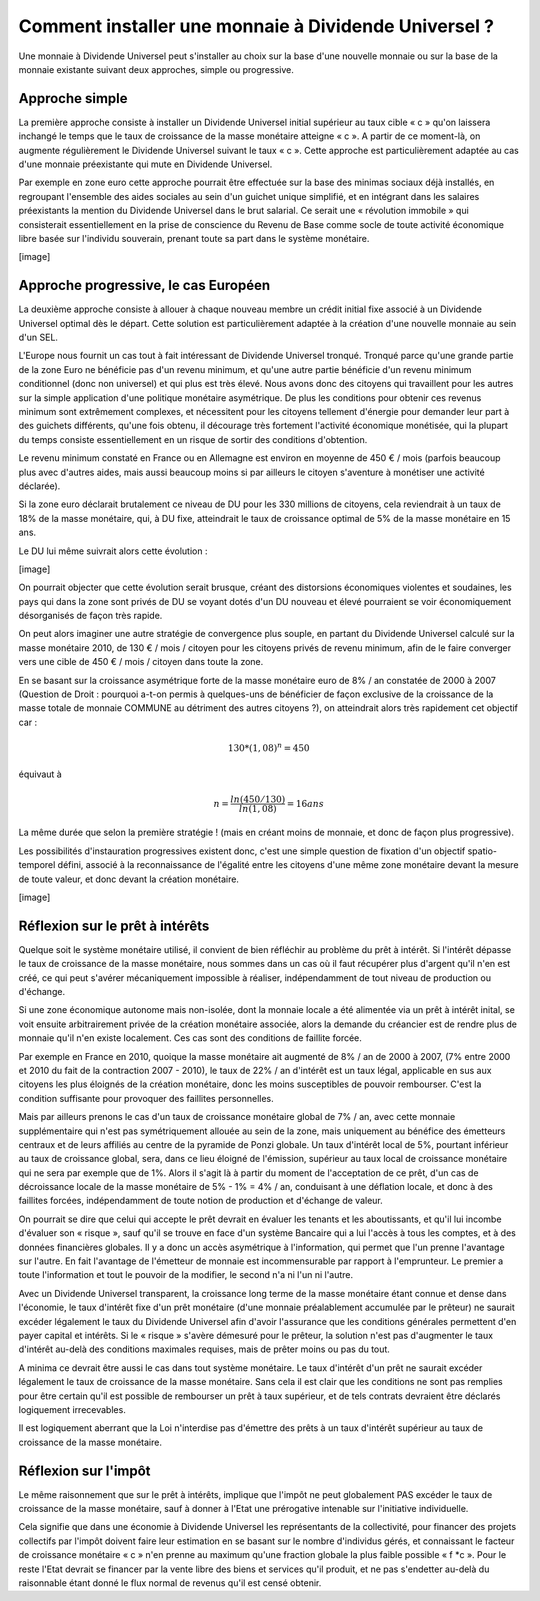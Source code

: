 =====================================================
Comment installer une monnaie à Dividende Universel ?
=====================================================

Une monnaie à Dividende Universel peut s'installer au choix sur la base d'une
nouvelle monnaie ou sur la base de la monnaie existante suivant deux approches,
simple ou progressive.

Approche simple
===============

La première approche consiste à installer un Dividende Universel initial
supérieur au taux cible « c » qu'on laissera inchangé le temps que le taux de
croissance de la masse monétaire atteigne « c ». A partir de ce moment-là, on
augmente régulièrement le Dividende Universel suivant le taux  « c ». Cette
approche est particulièrement adaptée au cas d'une monnaie préexistante qui mute
en Dividende Universel.

Par exemple en zone euro cette approche pourrait être effectuée sur la base
des minimas sociaux déjà installés, en regroupant l'ensemble des aides
sociales au sein d'un guichet unique simplifié, et en intégrant dans les
salaires préexistants la mention du Dividende Universel dans le brut
salarial. Ce serait une « révolution immobile » qui consisterait
essentiellement en la prise de conscience du Revenu de Base comme socle de
toute activité économique libre basée sur l'individu souverain, prenant
toute sa part dans le système monétaire.

[image]


Approche progressive, le cas Européen
=====================================

La deuxième approche consiste à allouer à chaque nouveau membre un crédit
initial fixe associé à un Dividende Universel optimal dès le départ. Cette
solution est particulièrement adaptée à la création d'une nouvelle monnaie au
sein d'un SEL.	

L'Europe nous fournit un cas tout à fait intéressant de Dividende Universel
tronqué. Tronqué parce qu'une grande partie de la zone Euro ne bénéficie pas
d'un revenu minimum, et qu'une autre partie bénéficie d'un revenu minimum
conditionnel (donc non universel) et qui plus est très élevé. Nous avons donc
des citoyens qui travaillent pour les autres sur la simple application d'une
politique monétaire asymétrique. De plus les conditions pour obtenir ces revenus
minimum sont extrêmement complexes, et nécessitent pour les citoyens tellement
d'énergie pour demander leur part à des guichets différents, qu'une fois obtenu,
il décourage très fortement l'activité économique monétisée, qui la plupart du
temps consiste essentiellement en un risque de sortir des conditions
d'obtention.

Le revenu minimum constaté en France ou en Allemagne est environ en moyenne de
450 € / mois (parfois beaucoup plus avec d'autres aides, mais aussi beaucoup
moins si par ailleurs le citoyen s'aventure à monétiser une activité déclarée).

Si la zone euro déclarait brutalement ce niveau de DU pour les 330 millions de
citoyens, cela reviendrait à un taux de 18% de la masse monétaire, qui, à DU
fixe, atteindrait le taux de croissance optimal de 5% de la masse monétaire en
15 ans.

Le DU lui même suivrait alors cette évolution :

[image]

On pourrait objecter que cette évolution serait brusque, créant des distorsions
économiques violentes et soudaines, les pays qui dans la zone sont privés de DU
se voyant dotés d'un DU nouveau et élevé pourraient se voir économiquement
désorganisés de façon très rapide.

On peut alors imaginer une autre stratégie de convergence plus souple, en
partant du Dividende Universel calculé sur la masse monétaire 2010, de 130 € /
mois / citoyen pour les citoyens privés de revenu minimum, afin de le faire
converger vers une cible de 450 € / mois / citoyen dans toute la zone.

En se basant sur la croissance asymétrique forte de la masse monétaire euro de
8% / an constatée de 2000 à 2007 (Question de Droit : pourquoi a-t-on permis à
quelques-uns de bénéficier de façon exclusive de la croissance de la masse
totale de monnaie COMMUNE au détriment des autres citoyens ?), on atteindrait
alors très rapidement cet objectif car :

.. math::

   130 * (1,08)^n = 450

équivaut à

.. math::

   n = \frac{ln(450/130)}{ln(1,08)} = 16 ans

La même durée que selon la première stratégie ! (mais en créant moins de
monnaie, et donc de façon plus progressive).

Les possibilités d'instauration progressives existent donc, c'est une simple
question de fixation d'un objectif spatio-temporel défini, associé à la
reconnaissance de l'égalité entre les citoyens d'une même zone monétaire devant
la mesure de toute valeur, et donc devant la création monétaire.

[image]

Réflexion sur le prêt à intérêts
================================

Quelque soit le système monétaire utilisé, il convient de bien réfléchir au
problème du prêt à intérêt. Si l'intérêt dépasse le taux de croissance de la
masse monétaire, nous sommes dans un cas où il faut récupérer plus d'argent
qu'il n'en est créé, ce qui peut s'avérer mécaniquement impossible à réaliser,
indépendamment de tout niveau de production ou d'échange.

Si une zone économique autonome mais non-isolée, dont la monnaie locale a été
alimentée via un prêt à intérêt inital, se voit ensuite arbitrairement privée de
la création monétaire associée, alors la demande du créancier est de rendre plus
de monnaie qu'il n'en existe localement. Ces cas sont des conditions de faillite
forcée.

Par exemple en France en 2010, quoique la masse monétaire ait augmenté de 8% /
an de 2000 à 2007, (7% entre 2000 et 2010 du fait de la contraction 2007 -
2010), le taux de 22% / an d'intérêt est un taux légal, applicable en sus aux
citoyens les plus éloignés de la création monétaire, donc les moins susceptibles
de pouvoir rembourser. C'est la condition suffisante pour provoquer des
faillites personnelles.

Mais par ailleurs prenons le cas d'un taux de croissance monétaire global de 7%
/ an, avec cette monnaie supplémentaire qui n'est pas symétriquement allouée au
sein de la zone, mais uniquement au bénéfice des émetteurs centraux et de leurs
affiliés au centre de la pyramide de Ponzi globale. Un taux d'intérêt local de
5%, pourtant inférieur au taux de croissance global, sera, dans ce lieu éloigné
de l'émission, supérieur au taux local de croissance monétaire qui ne sera par
exemple que de 1%. Alors il s'agit là à partir du moment de l'acceptation de ce
prêt, d'un cas de décroissance locale de la masse monétaire de 5% - 1% = 4% /
an, conduisant à une déflation locale, et donc à des faillites forcées,
indépendamment de toute notion de production et d'échange de valeur.

On pourrait se dire que celui qui accepte le prêt devrait en évaluer les tenants
et les aboutissants, et qu'il lui incombe d'évaluer son « risque », sauf qu'il
se trouve en face d'un système Bancaire qui a lui l'accès à tous les comptes, et
à des données financières globales. Il y a donc un accès asymétrique à
l'information, qui permet que l'un prenne l'avantage sur l'autre. En fait
l'avantage de l'émetteur de monnaie est incommensurable par rapport à
l'emprunteur. Le premier a toute l'information et tout le pouvoir de la
modifier, le second n'a ni l'un ni l'autre.

Avec un Dividende Universel transparent, la croissance long terme de la masse
monétaire étant connue et dense dans l'économie, le taux d'intérêt fixe d'un
prêt monétaire (d'une monnaie préalablement accumulée par le prêteur) ne saurait
excéder légalement le taux du Dividende Universel afin d'avoir l'assurance que
les conditions générales permettent d'en payer capital et intérêts. Si le
« risque » s'avère démesuré pour le prêteur, la solution n'est pas d'augmenter
le taux d'intérêt au-delà des conditions maximales requises, mais de prêter
moins ou pas du tout.

A minima ce devrait être aussi le cas dans tout système monétaire. Le taux
d'intérêt d'un prêt ne saurait excéder légalement le taux de croissance de la
masse monétaire. Sans cela il est clair que les conditions ne sont pas remplies
pour être certain qu'il est possible de rembourser un prêt à taux supérieur, et
de tels contrats devraient être déclarés logiquement irrecevables.

Il est logiquement aberrant que la Loi n'interdise pas d'émettre des prêts à un
taux d'intérêt supérieur au taux de croissance de la masse monétaire.

Réflexion sur l'impôt
=====================

Le même raisonnement que sur le prêt à intérêts, implique que l'impôt ne peut
globalement PAS excéder le taux de croissance de la masse monétaire, sauf à
donner à l'Etat une prérogative intenable sur l'initiative individuelle.

Cela signifie que dans une économie à Dividende Universel les représentants de
la collectivité, pour financer des projets collectifs par l'impôt doivent faire
leur estimation en se basant sur le nombre d'individus gérés, et connaissant le
facteur de croissance monétaire « c » n'en prenne au maximum qu'une fraction
globale la plus faible possible « f *c ». Pour le reste l'Etat devrait se
financer par la vente libre des biens et services qu'il produit, et ne pas
s'endetter au-delà du raisonnable étant donné le flux normal de revenus qu'il
est censé obtenir.
